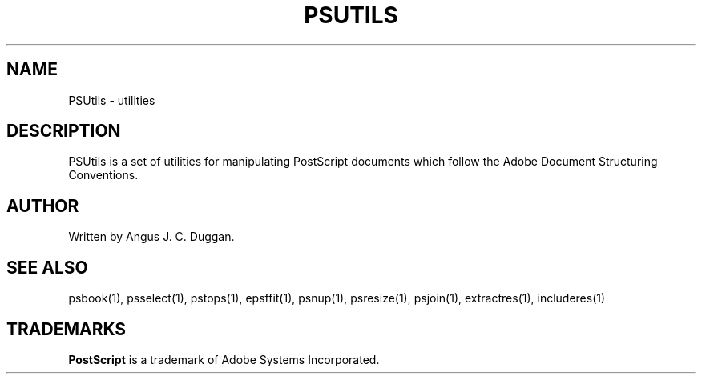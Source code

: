 .TH PSUTILS 1 "PSUtils"
.SH NAME
PSUtils \- utilities
.SH DESCRIPTION
PSUtils is a set of utilities for manipulating PostScript
documents which follow the Adobe Document Structuring Conventions.
.SH AUTHOR
Written by Angus J. C. Duggan.
.SH "SEE ALSO"
psbook(1), psselect(1), pstops(1), epsffit(1), psnup(1), psresize(1), psjoin(1), extractres(1), includeres(1)
.SH TRADEMARKS
.B PostScript
is a trademark of Adobe Systems Incorporated.
